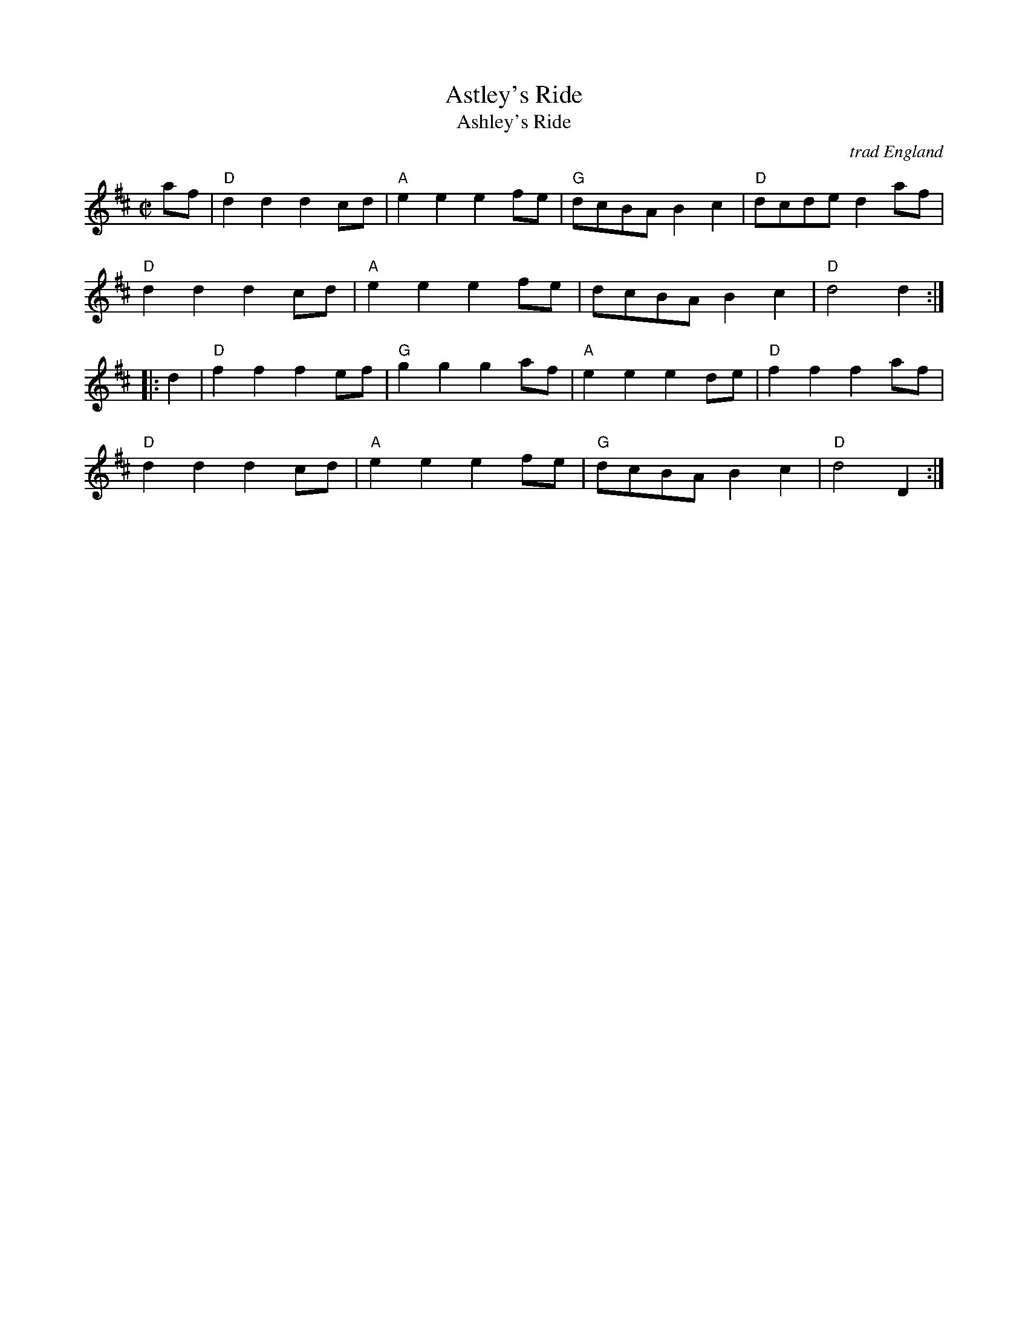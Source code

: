 X:1
T: Astley's Ride
T: Ashley's Ride
O: trad England
M: C|
N: Dated to 1789 in Oxford, England, played by unnamed streed musicians and notated by the antiquarian Jean-Baptiste Malchair.
R: reel
K: D
af |\
"D"d2d2 d2cd | "A"e2e2 e2fe | "G"dcBA B2c2 | "D"dcde d2af |
"D"d2d2 d2cd | "A"e2e2 e2fe | dcBA B2c2 | "D"d4 d2 :|
|: d2 |\
"D"f2f2 f2ef | "G"g2g2 g2af | "A"e2e2 e2de | "D"f2f2 f2af |
"D"d2d2 d2cd | "A"e2e2 e2fe | "G"dcBA B2c2 | "D"d4 D2 :|
